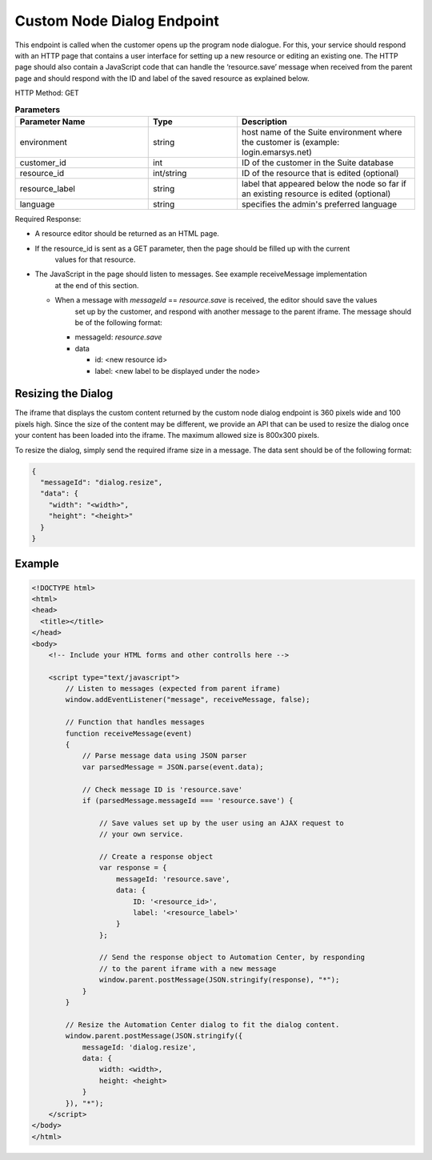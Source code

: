 Custom Node Dialog Endpoint
===========================

This endpoint is called when the customer opens up the program node dialogue. For this, your service should respond with
an HTTP page that contains a user interface for setting up a new resource or editing an existing one.
The HTTP page should also contain a JavaScript code that can handle the ‘resource.save’ message when received from
the parent page and should respond with the ID and label of the saved resource as explained below.

.. image:: /_static/images/ac_node_custom_dialog_workflow.png

HTTP Method: GET

.. list-table:: **Parameters**
   :header-rows: 1
   :widths: 30 20 40

   * - Parameter Name
     - Type
     - Description
   * - environment
     - string
     - host name of the Suite environment where the customer is (example: login.emarsys.net)
   * - customer_id
     - int
     - ID of the customer in the Suite database
   * - resource_id
     - int/string
     - ID of the resource that is edited (optional)
   * - resource_label
     - string
     - label that appeared below the node so far if an existing resource is edited (optional)
   * - language
     - string
     - specifies the admin's preferred language

Required Response:

* A resource editor should be returned as an HTML page.
* If the resource_id is sent as a GET parameter, then the page should be filled up with the current
   values for that resource.
* The JavaScript in the page should listen to messages. See example receiveMessage implementation
   at the end of this section.

  * When a message with `messageId` == `resource.save` is received, the editor should save the values
     set up by the customer, and respond with another message to the parent iframe. The message should
     be of the following format:

    * messageId: `resource.save`
    * data

      * id: <new resource id>
      * label: <new label to be displayed under the node>

Resizing the Dialog
-------------------

The iframe that displays the custom content returned by the custom node dialog endpoint is 360 pixels wide and
100 pixels high. Since the size of the content may be different, we provide an API that can be used to resize the dialog
once your content has been loaded into the iframe. The maximum allowed size is 800x300 pixels.

To resize the dialog, simply send the required iframe size in a message. The data sent should be of the following format:

.. code-block:: json

   {
     "messageId": "dialog.resize",
     "data": {
       "width": "<width>",
       "height": "<height>"
     }
   }

Example
-------

.. code-block:: html

  <!DOCTYPE html>
  <html>
  <head>
    <title></title>
  </head>
  <body>
      <!-- Include your HTML forms and other controlls here -->

      <script type="text/javascript">
          // Listen to messages (expected from parent iframe)
          window.addEventListener("message", receiveMessage, false);

          // Function that handles messages
          function receiveMessage(event)
          {
              // Parse message data using JSON parser
              var parsedMessage = JSON.parse(event.data);

              // Check message ID is 'resource.save'
              if (parsedMessage.messageId === 'resource.save') {

                  // Save values set up by the user using an AJAX request to
                  // your own service.

                  // Create a response object
                  var response = {
                      messageId: 'resource.save',
                      data: {
                          ID: '<resource_id>',
                          label: '<resource_label>'
                      }
                  };

                  // Send the response object to Automation Center, by responding
                  // to the parent iframe with a new message
                  window.parent.postMessage(JSON.stringify(response), "*");
              }
          }

          // Resize the Automation Center dialog to fit the dialog content.
          window.parent.postMessage(JSON.stringify({
              messageId: 'dialog.resize',
              data: {
                  width: <width>,
                  height: <height>
              }
          }), "*");
      </script>
  </body>
  </html>
